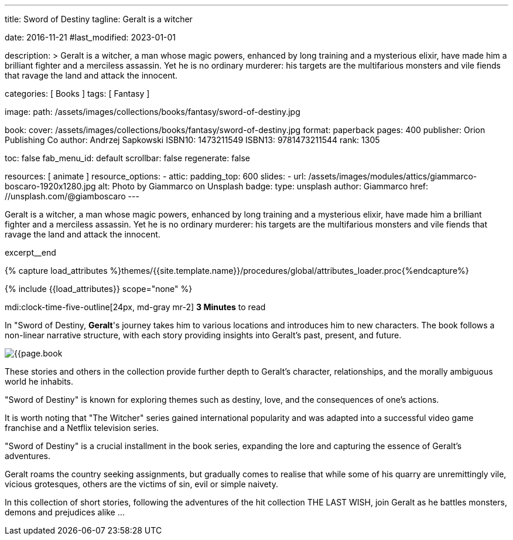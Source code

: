 ---
title:                                  Sword of Destiny
tagline:                                Geralt is a witcher

date:                                   2016-11-21
#last_modified:                         2023-01-01

description: >
                                        Geralt is a witcher, a man whose magic powers, enhanced by long training
                                        and a mysterious elixir, have made him a brilliant fighter and a merciless
                                        assassin. Yet he is no ordinary murderer: his targets are the multifarious
                                        monsters and vile fiends that ravage the land and attack the innocent.

categories:                             [ Books ]
tags:                                   [ Fantasy ]

image:
  path:                                 /assets/images/collections/books/fantasy/sword-of-destiny.jpg

book:
  cover:                                /assets/images/collections/books/fantasy/sword-of-destiny.jpg
  format:                               paperback
  pages:                                400
  publisher:                            Orion Publishing Co
  author:                               Andrzej Sapkowski
  ISBN10:                               1473211549
  ISBN13:                               9781473211544
  rank:                                 1305

toc:                                    false
fab_menu_id:                            default
scrollbar:                              false
regenerate:                             false

resources:                              [ animate ]
resource_options:
  - attic:
      padding_top:                      600
      slides:
        - url:                          /assets/images/modules/attics/giammarco-boscaro-1920x1280.jpg
          alt:                          Photo by Giammarco on Unsplash
          badge:
            type:                       unsplash
            author:                     Giammarco
            href:                       //unsplash.com/@giamboscaro
---

// Page Initializer
// =============================================================================
// Enable the Liquid Preprocessor
:page-liquid:

// Set (local) page attributes here
// -----------------------------------------------------------------------------
// :page--attr:                         <attr-value>

// Place an excerpt at the most top position
// -----------------------------------------------------------------------------
Geralt is a witcher, a man whose magic powers, enhanced by long training
and a mysterious elixir, have made him a brilliant fighter and a merciless
assassin. Yet he is no ordinary murderer: his targets are the multifarious
monsters and vile fiends that ravage the land and attack the innocent.

excerpt__end

//  Load Liquid procedures
// -----------------------------------------------------------------------------
{% capture load_attributes %}themes/{{site.template.name}}/procedures/global/attributes_loader.proc{%endcapture%}

// Load page attributes
// -----------------------------------------------------------------------------
{% include {{load_attributes}} scope="none" %}


// Page content
// ~~~~~~~~~~~~~~~~~~~~~~~~~~~~~~~~~~~~~~~~~~~~~~~~~~~~~~~~~~~~~~~~~~~~~~~~~~~~~
mdi:clock-time-five-outline[24px, md-gray mr-2]
*3 Minutes* to read

// Include sub-documents (if any)
// -----------------------------------------------------------------------------
[[readmore]]
[role="mt-5"]
In "Sword of Destiny, **Geralt**'s journey takes him to various locations and
introduces him to new characters. The book follows a non-linear narrative
structure, with each story providing insights into Geralt's past, present,
and future.

image:{{page.book.cover}}[role="mr-4 mb-5 float-left"]

These stories and others in the collection provide further depth to Geralt's
character, relationships, and the morally ambiguous world he inhabits.

"Sword of Destiny" is known for exploring themes such as destiny, love,
and the consequences of one's actions.

It is worth noting that "The Witcher" series gained international popularity
and was adapted into a successful video game franchise and a Netflix
television series.

"Sword of Destiny" is a crucial installment in the book
series, expanding the lore and capturing the essence of Geralt's adventures.

Geralt roams the country seeking assignments, but gradually comes to realise
that while some of his quarry are unremittingly vile, vicious grotesques,
others are the victims of sin, evil or simple naivety.

In this collection of short stories, following the adventures of the hit
collection THE LAST WISH, join Geralt as he battles monsters, demons and
prejudices alike ...
